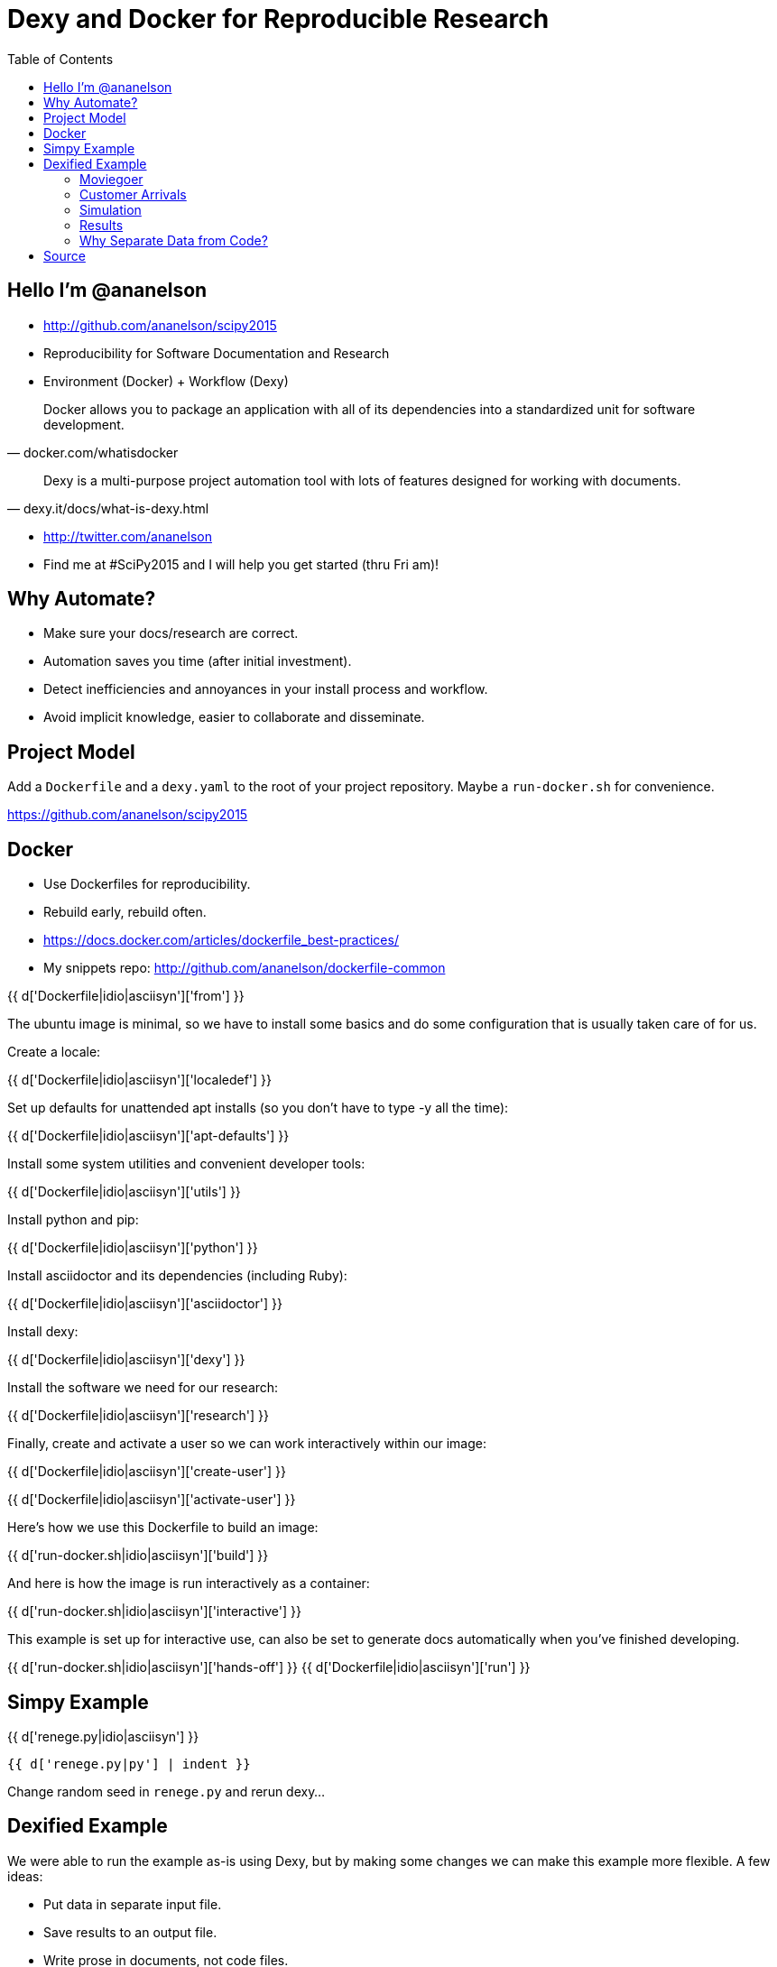 = Dexy and Docker for Reproducible Research
:toc: right
:toclevels: 5
:icons: font
:source-highlighter: pygments

== Hello I'm @ananelson

* http://github.com/ananelson/scipy2015
* Reproducibility for Software Documentation and Research
* Environment (Docker) + Workflow (Dexy)

[quote, docker.com/whatisdocker]
Docker allows you to package an application with all of its dependencies into a standardized unit for software development.

[quote, dexy.it/docs/what-is-dexy.html]
Dexy is a multi-purpose project automation tool with lots of features designed for working with documents.

* http://twitter.com/ananelson
* Find me at #SciPy2015 and I will help you get started (thru Fri am)!

== Why Automate?

* Make sure your docs/research are correct.
* Automation saves you time (after initial investment).
* Detect inefficiencies and annoyances in your install process and workflow.
* Avoid implicit knowledge, easier to collaborate and disseminate.

== Project Model

Add a `Dockerfile` and a `dexy.yaml` to the root of your project repository. Maybe a `run-docker.sh` for convenience.

https://github.com/ananelson/scipy2015

== Docker

* Use Dockerfiles for reproducibility.
* Rebuild early, rebuild often.
* https://docs.docker.com/articles/dockerfile_best-practices/
* My snippets repo: http://github.com/ananelson/dockerfile-common

{{ d['Dockerfile|idio|asciisyn']['from'] }}

The ubuntu image is minimal, so we have to install some basics and do some configuration that is usually taken care of for us.

Create a locale:

{{ d['Dockerfile|idio|asciisyn']['localedef'] }}

Set up defaults for unattended apt installs (so you don't have to type -y all the time):

{{ d['Dockerfile|idio|asciisyn']['apt-defaults'] }}

Install some system utilities and convenient developer tools:

{{ d['Dockerfile|idio|asciisyn']['utils'] }}

Install python and pip:

{{ d['Dockerfile|idio|asciisyn']['python'] }}

Install asciidoctor and its dependencies (including Ruby):

{{ d['Dockerfile|idio|asciisyn']['asciidoctor'] }}

Install dexy:

{{ d['Dockerfile|idio|asciisyn']['dexy'] }}

Install the software we need for our research:

{{ d['Dockerfile|idio|asciisyn']['research'] }}

Finally, create and activate a user so we can work interactively within our image:

{{ d['Dockerfile|idio|asciisyn']['create-user'] }}

{{ d['Dockerfile|idio|asciisyn']['activate-user'] }}

Here's how we use this Dockerfile to build an image:

{{ d['run-docker.sh|idio|asciisyn']['build'] }}

And here is how the image is run interactively as a container:

{{ d['run-docker.sh|idio|asciisyn']['interactive'] }}

This example is set up for interactive use, can also be set to generate docs automatically when you've finished developing.

{{ d['run-docker.sh|idio|asciisyn']['hands-off'] }}
{{ d['Dockerfile|idio|asciisyn']['run'] }}

== Simpy Example

{{ d['renege.py|idio|asciisyn'] }}

    {{ d['renege.py|py'] | indent }}

Change random seed in `renege.py` and rerun dexy...

== Dexified Example

We were able to run the example as-is using Dexy, but by making some changes we can make this example more flexible. A few ideas:

* Put data in separate input file.
* Save results to an output file.
* Write prose in documents, not code files.

=== Moviegoer

A moviegoer tries to by a number of tickets (*num_tickets*) for a certain *movie* in a *theater*.

If the movie becomes sold out, she leaves the theater. If she gets to the counter, she tries to buy a number of tickets. If not enough tickets are left, she argues with the teller and leaves.

If at most one ticket is left after the moviegoer bought her tickets, the *sold out* event for this movie is triggered causing all remaining moviegoers to leave.

{{ d['renege-dexy.py|idio|asciisyn']['moviegoer'] }}

=== Customer Arrivals

Create new *moviegoers* until the sim time reaches 120

{{ d['renege-dexy.py|idio|asciisyn']['customer-arrivals'] }}

=== Simulation

{{ d['renege-dexy.py|idio|asciisyn']['run'] }}

=== Results

This simulation was run with random seed {{ d['settings.yaml'].from_yaml()['random-seed'] }}.

{% for result in d['results.json'].from_json() %}
==== {{ result['name'] }}

{% if result['is-sold-out'] %}
'{{ result['name'] }}' sold out in {{ result['sold-out-in'] }} minutes, and {{ result['queue-leavers'] }} left the queue.
{% endif %}

{% endfor %}

=== Why Separate Data from Code?

* decoupling == good
* dexy manages data files for you
* easier to access data from document templates
* document templates are more flexible than `print` statements
* present data in different ways and in different documents
* easier to put data through additional pipelines (even using different languages), e.g. visualization

{{ d['plot-results.py|idio|asciisyn']['load-results'] }}

    {{ d['plot-results.py|py'] | indent }}

image::sold-out-in.png[]

== Source

{{ d['dexy.yaml|asciisyn'] }}

{{ d['notes.adoc|asciisyn'] }}

